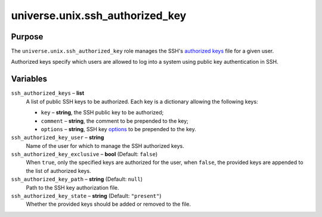 .. roles/ssh_authorized_key/README.rst
.. ===================================
..
.. Copying
.. -------
..
.. Copyright (c) 2023 universe.unix authors and contributors.
..
.. This file is part of the *universe.unix* project.
..
.. *universe.unix* is a free software project. You can redistribute it and/or
.. modify it following the terms of the MIT License.
..
.. This software project is distributed *as is*, WITHOUT WARRANTY OF ANY KIND;
.. including but not limited to the WARRANTIES OF MERCHANTABILITY, FITNESS FOR A
.. PARTICULAR PURPOSE and NONINFRINGEMENT.
..
.. You should have received a copy of the MIT License along with
.. *universe.unix*. If not, see <http://opensource.org/licenses/MIT>.
..
universe.unix.ssh_authorized_key
================================

Purpose
-------

The ``universe.unix.ssh_authorized_key`` role manages the SSH's `authorized keys
<https://www.ssh.com/academy/ssh/authorized-keys-openssh>`_ file for a given
user.

Authorized keys specify which users are allowed to log into a system using
public key authentication in SSH.


Variables
---------

``ssh_authorized_keys`` – **list**
    A list of public SSH keys to be authorized. Each key is a dictionary
    allowing the following keys:

    - ``key`` – **string**, the SSH public key to be authorized;
    - ``comment`` – **string**, the comment to be prepended to the key;
    - ``options`` – **string**, SSH key `options
      <https://www.ssh.com/academy/ssh/authorized-keys-openssh#format-of-the-authorized-keys-file>`_
      to be prepended to the key.

``ssh_authorized_key_user`` – **string**
    Name of the user for which to manage the SSH authorized keys.

``ssh_authorized_key_exclusive`` – **bool** (Default: ``false``)
    When ``true``, only the specified keys are authorized for the user, when
    ``false``, the provided keys are appended to the list of authorized keys.

``ssh_authorized_key_path`` – **string** (Default: ``null``)
    Path to the SSH key authorization file.

``ssh_authorized_key_state`` – **string** (Default: ``"present"``)
    Whether the provided keys should be added or removed to the file.
